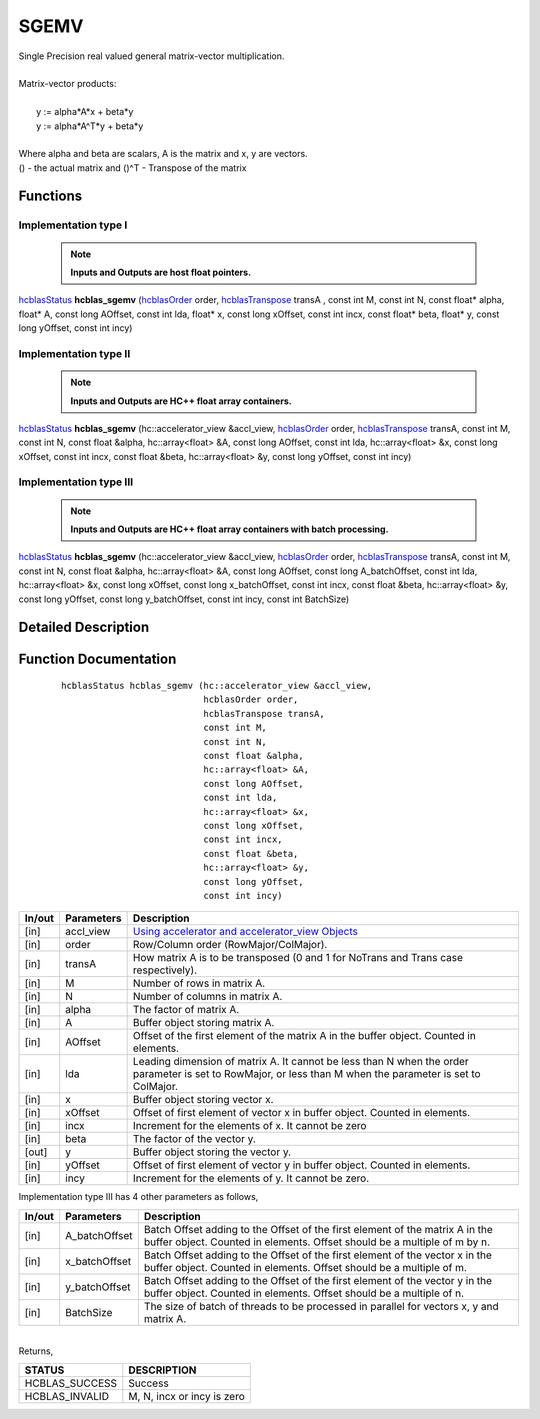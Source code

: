 #####
SGEMV 
#####

| Single Precision real valued general matrix-vector multiplication.
|
| Matrix-vector products:
|
|    y := alpha*A*x + beta*y 
|    y := alpha*A^T*y + beta*y
|
| Where alpha and beta are scalars, A is the matrix and x, y are vectors.
| () - the actual matrix and ()^T - Transpose of the matrix 


Functions
^^^^^^^^^

Implementation type I
---------------------

 .. note:: **Inputs and Outputs are host float pointers.**

`hcblasStatus <HCBLAS_TYPES.html>`_ **hcblas_sgemv** (`hcblasOrder <HCBLAS_TYPES.html>`_ order, `hcblasTranspose <HCBLAS_TYPES.html>`_ transA , const int M, const int N, const float* alpha, float* A, const long AOffset, const int lda, float* x, const long xOffset, const int incx, const float* beta, float* y, const long yOffset, const int incy)

Implementation type II
----------------------

 .. note:: **Inputs and Outputs are HC++ float array containers.**

`hcblasStatus <HCBLAS_TYPES.html>`_ **hcblas_sgemv** (hc::accelerator_view &accl_view, `hcblasOrder <HCBLAS_TYPES.html>`_ order, `hcblasTranspose <HCBLAS_TYPES.html>`_ transA, const int M, const int N, const float &alpha, hc::array<float> &A, const long AOffset, const int lda, hc::array<float> &x, const long xOffset, const int incx, const float &beta, hc::array<float> &y, const long yOffset, const int incy)

Implementation type III
-----------------------

 .. note:: **Inputs and Outputs are HC++ float array containers with batch processing.**
	
`hcblasStatus <HCBLAS_TYPES.html>`_ **hcblas_sgemv** (hc::accelerator_view &accl_view, `hcblasOrder <HCBLAS_TYPES.html>`_ order, `hcblasTranspose <HCBLAS_TYPES.html>`_ transA, const int M, const int N, const float &alpha, hc::array<float> &A, const long AOffset, const long A_batchOffset, const int lda, hc::array<float> &x, const long xOffset, const long x_batchOffset, const int incx, const float &beta, hc::array<float> &y, const long yOffset, const long y_batchOffset, const int incy, const int BatchSize)

Detailed Description
^^^^^^^^^^^^^^^^^^^^

Function Documentation
^^^^^^^^^^^^^^^^^^^^^^

 ::

              hcblasStatus hcblas_sgemv (hc::accelerator_view &accl_view, 
                                         hcblasOrder order, 
                                         hcblasTranspose transA, 
                                         const int M, 
                                         const int N, 
                                         const float &alpha, 
                                         hc::array<float> &A, 
                                         const long AOffset, 
                                         const int lda, 
                                         hc::array<float> &x, 
                                         const long xOffset, 
                                         const int incx, 
                                         const float &beta, 
                                         hc::array<float> &y, 
                                         const long yOffset, 
                                         const int incy)


+------------+-----------------+--------------------------------------------------------------+
|  In/out    |  Parameters     | Description                                                  |
+============+=================+==============================================================+
|    [in]    |  accl_view      | `Using accelerator and accelerator_view Objects              |  
|            |                 | <https://msdn.microsoft.com/en-us/library/hh873132.aspx>`_   |
+------------+-----------------+--------------------------------------------------------------+
|    [in]    |	order          | Row/Column order (RowMajor/ColMajor).                        |
+------------+-----------------+--------------------------------------------------------------+
|    [in]    |	transA         | How matrix A is to be transposed (0 and 1 for NoTrans and    | 
|            |                 | Trans case respectively).                                    |
+------------+-----------------+--------------------------------------------------------------+
|    [in]    |	M              | Number of rows in matrix A.                                  |
+------------+-----------------+--------------------------------------------------------------+
|    [in]    |	N              | Number of columns in matrix A.                               |
+------------+-----------------+--------------------------------------------------------------+
|    [in]    |	alpha          | The factor of matrix A.                                      |
+------------+-----------------+--------------------------------------------------------------+
|    [in]    |	A              | Buffer object storing matrix A.                              |
+------------+-----------------+--------------------------------------------------------------+
|    [in]    |	AOffset        | Offset of the first element of the matrix A in the           |
|            |                 | buffer object. Counted in elements.                          |
+------------+-----------------+--------------------------------------------------------------+
|    [in]    |	lda            | Leading dimension of matrix A. It cannot be less than N when |
|            |                 | the order parameter is set to RowMajor, or less than M when  |
|            |                 | the parameter is set to ColMajor.                            |
+------------+-----------------+--------------------------------------------------------------+
|    [in]    |	x	       | Buffer object storing vector x.                              |
+------------+-----------------+--------------------------------------------------------------+
|    [in]    |	xOffset        | Offset of first element of vector x in buffer object.        |
|            |                 | Counted in elements.                                         |
+------------+-----------------+--------------------------------------------------------------+
|    [in]    |	incx           | Increment for the elements of x. It cannot be zero           |
+------------+-----------------+--------------------------------------------------------------+
|    [in]    |	beta           | The factor of the vector y.                                  |
+------------+-----------------+--------------------------------------------------------------+
|    [out]   |	y              | Buffer object storing the vector y.                          |
+------------+-----------------+--------------------------------------------------------------+
|    [in]    |	yOffset        | Offset of first element of vector y in buffer object.        |
|            |                 | Counted in elements.                                         |
+------------+-----------------+--------------------------------------------------------------+
|    [in]    |	incy           | Increment for the elements of y. It cannot be zero.          |
+------------+-----------------+--------------------------------------------------------------+

| Implementation type III has 4 other parameters as follows,
+------------+-----------------+--------------------------------------------------------------+
|  In/out    |  Parameters     | Description                                                  |
+============+=================+==============================================================+
|    [in]    |  A_batchOffset  | Batch Offset adding to the Offset of the first element of    |
|            |                 | the matrix A in the buffer object. Counted in elements.      |
|            |                 | Offset should be a multiple of m by n.                       |
+------------+-----------------+--------------------------------------------------------------+
|    [in]    |  x_batchOffset  | Batch Offset adding to the Offset of the first element of    |
|            |                 | the vector x in the buffer object. Counted in elements.      |
|            |                 | Offset should be a multiple of m.                            |
+------------+-----------------+--------------------------------------------------------------+
|    [in]    |  y_batchOffset  | Batch Offset adding to the Offset of the first element of    |
|            |                 | the vector y in the buffer object. Counted in elements.      |
|            |                 | Offset should be a multiple of n.                            |
+------------+-----------------+--------------------------------------------------------------+
|    [in]    |  BatchSize      | The size of batch of threads to be processed in parallel for |
|            |                 | vectors x, y and matrix A.                                   |
+------------+-----------------+--------------------------------------------------------------+

|
| Returns, 

==============   ===========================
STATUS           DESCRIPTION
==============   ===========================
HCBLAS_SUCCESS    Success
HCBLAS_INVALID    M, N, incx or incy is zero
==============   ===========================  

